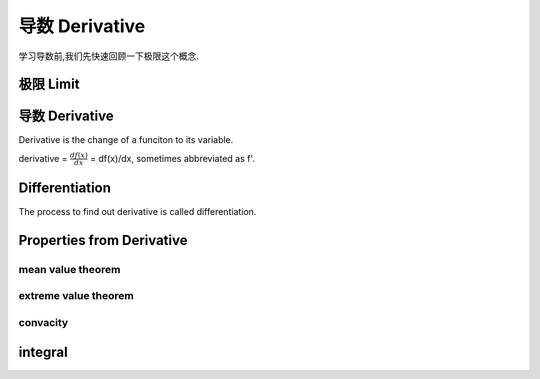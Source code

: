 ***************
导数 Derivative
***************

学习导数前,我们先快速回顾一下极限这个概念.

极限 Limit
==========

.. _derivative:

导数 Derivative
===============

Derivative is the change of a funciton to its variable. 

derivative = :math:`\frac{df(x)}{dx}` = df(x)/dx, sometimes abbreviated as f'. 

Differentiation
===============

The process to find out derivative is called differentiation.

Properties from Derivative
==========================

mean value theorem
------------------

extreme value theorem
---------------------

convacity
---------

integral
========


